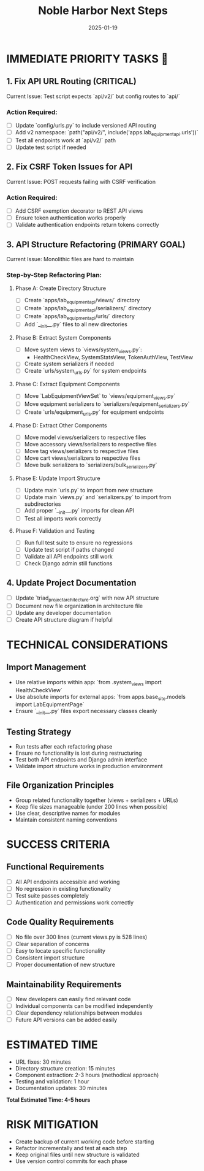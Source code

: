 #+TITLE: Noble Harbor Next Steps
#+DATE: 2025-01-19
#+MODEL: Noble Harbor
#+FILETAGS: :next-steps:api:refactoring:

* IMMEDIATE PRIORITY TASKS 🚨

** 1. Fix API URL Routing (CRITICAL)
Current Issue: Test script expects `api/v2/` but config routes to `api/`

*** Action Required:
- [ ] Update `config/urls.py` to include versioned API routing
- [ ] Add v2 namespace: `path("api/v2/", include('apps.lab_equipment_api.urls'))`
- [ ] Test all endpoints work at `api/v2/` path
- [ ] Update test script if needed

** 2. Fix CSRF Token Issues for API
Current Issue: POST requests failing with CSRF verification

*** Action Required:
- [ ] Add CSRF exemption decorator to REST API views
- [ ] Ensure token authentication works properly
- [ ] Validate authentication endpoints return tokens correctly

** 3. API Structure Refactoring (PRIMARY GOAL)
Current Issue: Monolithic files are hard to maintain

*** Step-by-Step Refactoring Plan:

**** Phase A: Create Directory Structure
- [ ] Create `apps/lab_equipment_api/views/` directory
- [ ] Create `apps/lab_equipment_api/serializers/` directory  
- [ ] Create `apps/lab_equipment_api/urls/` directory
- [ ] Add `__init__.py` files to all new directories

**** Phase B: Extract System Components
- [ ] Move system views to `views/system_views.py`:
  - HealthCheckView, SystemStatsView, TokenAuthView, TestView
- [ ] Create system serializers if needed
- [ ] Create `urls/system_urls.py` for system endpoints

**** Phase C: Extract Equipment Components
- [ ] Move `LabEquipmentViewSet` to `views/equipment_views.py`
- [ ] Move equipment serializers to `serializers/equipment_serializers.py`
- [ ] Create `urls/equipment_urls.py` for equipment endpoints

**** Phase D: Extract Other Components
- [ ] Move model views/serializers to respective files
- [ ] Move accessory views/serializers to respective files  
- [ ] Move tag views/serializers to respective files
- [ ] Move cart views/serializers to respective files
- [ ] Move bulk serializers to `serializers/bulk_serializers.py`

**** Phase E: Update Import Structure
- [ ] Update main `urls.py` to import from new structure
- [ ] Update main `views.py` and `serializers.py` to import from subdirectories
- [ ] Add proper `__init__.py` imports for clean API
- [ ] Test all imports work correctly

**** Phase F: Validation and Testing
- [ ] Run full test suite to ensure no regressions
- [ ] Update test script if paths changed
- [ ] Validate all API endpoints still work
- [ ] Check Django admin still functions

** 4. Update Project Documentation
- [ ] Update `triad_project_architecture.org` with new API structure
- [ ] Document new file organization in architecture file
- [ ] Update any developer documentation
- [ ] Create API structure diagram if helpful

* TECHNICAL CONSIDERATIONS

** Import Management
- Use relative imports within app: `from .system_views import HealthCheckView`  
- Use absolute imports for external apps: `from apps.base_site.models import LabEquipmentPage`
- Ensure `__init__.py` files export necessary classes cleanly

** Testing Strategy
- Run tests after each refactoring phase
- Ensure no functionality is lost during restructuring
- Test both API endpoints and Django admin interface
- Validate import structure works in production environment

** File Organization Principles
- Group related functionality together (views + serializers + URLs)
- Keep file sizes manageable (under 200 lines when possible)
- Use clear, descriptive names for modules
- Maintain consistent naming conventions

* SUCCESS CRITERIA

** Functional Requirements
- [ ] All API endpoints accessible and working
- [ ] No regression in existing functionality  
- [ ] Test suite passes completely
- [ ] Authentication and permissions work correctly

** Code Quality Requirements  
- [ ] No file over 300 lines (current views.py is 528 lines)
- [ ] Clear separation of concerns
- [ ] Easy to locate specific functionality
- [ ] Consistent import structure
- [ ] Proper documentation of new structure

** Maintainability Requirements
- [ ] New developers can easily find relevant code
- [ ] Individual components can be modified independently
- [ ] Clear dependency relationships between modules
- [ ] Future API versions can be added easily

* ESTIMATED TIME
- URL fixes: 30 minutes
- Directory structure creation: 15 minutes  
- Component extraction: 2-3 hours (methodical approach)
- Testing and validation: 1 hour
- Documentation updates: 30 minutes

**Total Estimated Time: 4-5 hours**

* RISK MITIGATION
- Create backup of current working code before starting
- Refactor incrementally and test at each step
- Keep original files until new structure is validated
- Use version control commits for each phase 